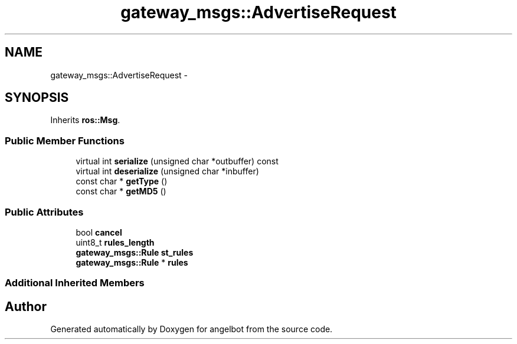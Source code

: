 .TH "gateway_msgs::AdvertiseRequest" 3 "Sat Jul 9 2016" "angelbot" \" -*- nroff -*-
.ad l
.nh
.SH NAME
gateway_msgs::AdvertiseRequest \- 
.SH SYNOPSIS
.br
.PP
.PP
Inherits \fBros::Msg\fP\&.
.SS "Public Member Functions"

.in +1c
.ti -1c
.RI "virtual int \fBserialize\fP (unsigned char *outbuffer) const "
.br
.ti -1c
.RI "virtual int \fBdeserialize\fP (unsigned char *inbuffer)"
.br
.ti -1c
.RI "const char * \fBgetType\fP ()"
.br
.ti -1c
.RI "const char * \fBgetMD5\fP ()"
.br
.in -1c
.SS "Public Attributes"

.in +1c
.ti -1c
.RI "bool \fBcancel\fP"
.br
.ti -1c
.RI "uint8_t \fBrules_length\fP"
.br
.ti -1c
.RI "\fBgateway_msgs::Rule\fP \fBst_rules\fP"
.br
.ti -1c
.RI "\fBgateway_msgs::Rule\fP * \fBrules\fP"
.br
.in -1c
.SS "Additional Inherited Members"


.SH "Author"
.PP 
Generated automatically by Doxygen for angelbot from the source code\&.
